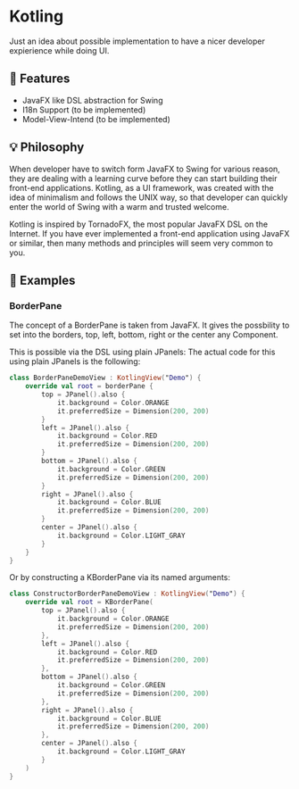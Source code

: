 * Kotling
Just an idea about possible implementation to have a nicer developer expierience while doing UI.

** 🎯 Features
- JavaFX like DSL abstraction for Swing
- I18n Support (to be implemented)
- Model-View-Intend (to be implemented)
** 💡 Philosophy
When developer have to switch form JavaFX to Swing for various reason, they are dealing with a learning curve before they can start building their front-end applications. Kotling, as a UI framework, was created with the idea of minimalism and follows the UNIX way, so that developer can quickly enter the world of Swing with a warm and trusted welcome.

Kotling is inspired by TornadoFX, the most popular JavaFX DSL on the Internet. If you have ever implemented a front-end application using JavaFX or similar, then many methods and principles will seem very common to you.

** 👀 Examples
*** BorderPane
The concept of a BorderPane is taken from JavaFX. It gives the possbility to set into the borders, top, left, bottom, right or the center any Component.
#+ATTR_HTML:title="BorderPane" width 100px
[[BorderPane][file:colorfulborderpane.jpg]]

This is possible via the DSL using plain JPanels:
The actual code for this using plain JPanels is the following:
#+BEGIN_SRC kotlin
  class BorderPaneDemoView : KotlingView("Demo") {
      override val root = borderPane {
          top = JPanel().also {
              it.background = Color.ORANGE
              it.preferredSize = Dimension(200, 200)
          }
          left = JPanel().also {
              it.background = Color.RED
              it.preferredSize = Dimension(200, 200)
          }
          bottom = JPanel().also {
              it.background = Color.GREEN
              it.preferredSize = Dimension(200, 200)
          }
          right = JPanel().also {
              it.background = Color.BLUE
              it.preferredSize = Dimension(200, 200)
          }
          center = JPanel().also {
              it.background = Color.LIGHT_GRAY
          }
      }
  }
#+END_SRC

Or by constructing a KBorderPane via its named arguments:
#+BEGIN_SRC kotlin
class ConstructorBorderPaneDemoView : KotlingView("Demo") {
    override val root = KBorderPane(
        top = JPanel().also {
            it.background = Color.ORANGE
            it.preferredSize = Dimension(200, 200)
        },
        left = JPanel().also {
            it.background = Color.RED
            it.preferredSize = Dimension(200, 200)
        },
        bottom = JPanel().also {
            it.background = Color.GREEN
            it.preferredSize = Dimension(200, 200)
        },
        right = JPanel().also {
            it.background = Color.BLUE
            it.preferredSize = Dimension(200, 200)
        },
        center = JPanel().also {
            it.background = Color.LIGHT_GRAY
        }
    )
}
#+END_SRC
